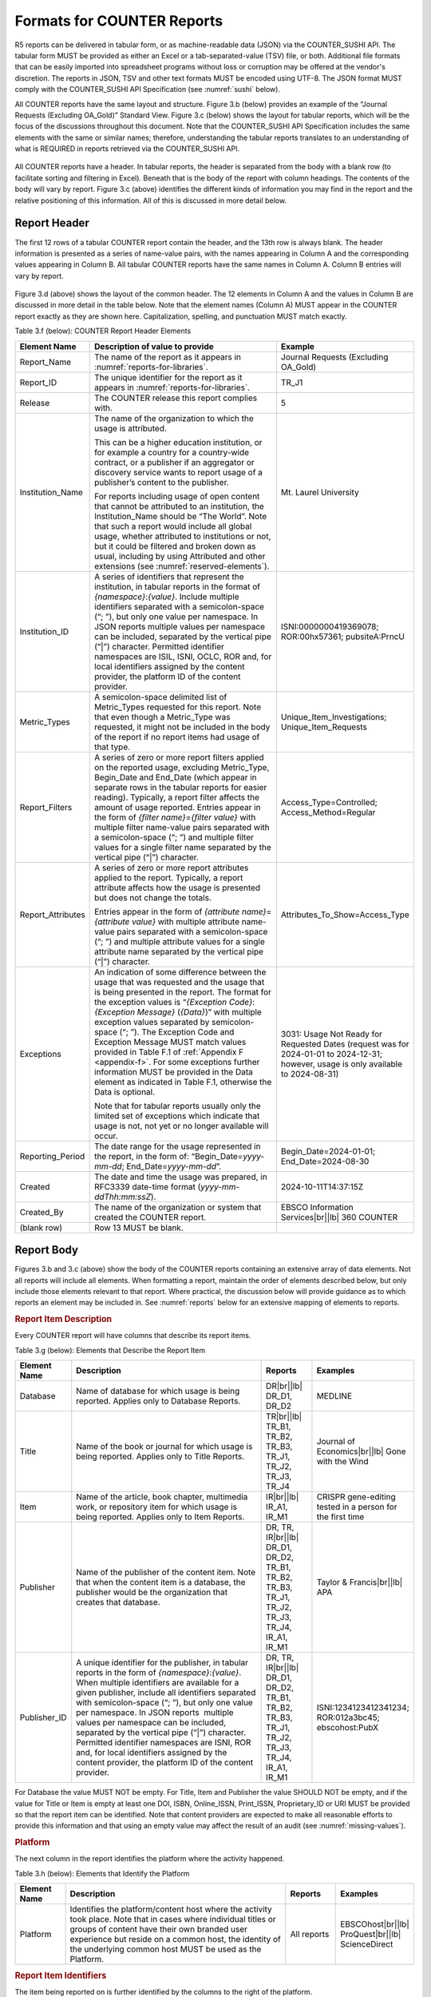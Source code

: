 .. The COUNTER Code of Practice Release 5 © 2017-2023 by COUNTER
   is licensed under CC BY-SA 4.0. To view a copy of this license,
   visit https://creativecommons.org/licenses/by-sa/4.0/

.. _formats:

Formats for COUNTER Reports
---------------------------

R5 reports can be delivered in tabular form, or as machine-readable data (JSON) via the COUNTER_SUSHI API. The tabular form MUST be provided as either an Excel or a tab-separated-value (TSV) file, or both. Additional file formats that can be easily imported into spreadsheet programs without loss or corruption may be offered at the vendor's discretion. The reports in JSON, TSV and other text formats MUST be encoded using UTF-8. The JSON format MUST comply with the COUNTER_SUSHI API Specification (see :numref:`sushi` below).

All COUNTER reports have the same layout and structure. Figure 3.b (below) provides an example of the “Journal Requests (Excluding OA_Gold)” Standard View. Figure 3.c (below) shows the layout for tabular reports, which will be the focus of the discussions throughout this document. Note that the COUNTER_SUSHI API Specification includes the same elements with the same or similar names; therefore, understanding the tabular reports translates to an understanding of what is REQUIRED in reports retrieved via the COUNTER_SUSHI API.

.. figure:: ../_static/img/3b-standard-view-sample.png
   :alt: Standard View sample
   :align: center
   :width: 80%

.. centered:: Figure 3.b: Sample “Journal Requests (Excluding OA_Gold)” Standard View

.. figure:: ../_static/img/3c-tabular-report-layout.png
   :alt: Tabular Report layout
   :align: center
   :width: 80%

.. centered:: Figure 3.c: Layout for tabular COUNTER reports

All COUNTER reports have a header. In tabular reports, the header is separated from the body with a blank row (to facilitate sorting and filtering in Excel). Beneath that is the body of the report with column headings. The contents of the body will vary by report. Figure 3.c (above) identifies the different kinds of information you may find in the report and the relative positioning of this information. All of this is discussed in more detail below.


.. _report-header:

Report Header
"""""""""""""

The first 12 rows of a tabular COUNTER report contain the header, and the 13th row is always blank. The header information is presented as a series of name-value pairs, with the names appearing in Column A and the corresponding values appearing in Column B. All tabular COUNTER reports have the same names in Column A. Column B entries will vary by report.

.. figure:: ../_static/img/3d-tabular-report-header.png
   :alt: Tabular Report layout
   :align: center
   :width: 85%

.. centered:: Figure 3.d: Common Report Header Information

Figure 3.d (above) shows the layout of the common header. The 12 elements in Column A and the values in Column B are discussed in more detail in the table below. Note that the element names (Column A) MUST appear in the COUNTER report exactly as they are shown here. Capitalization, spelling, and punctuation MUST match exactly.

Table 3.f (below): COUNTER Report Header Elements

.. only:: latex

   .. tabularcolumns:: |>{\raggedright\arraybackslash}\Y{0.19}|>{\parskip=\tparskip}\Y{0.48}|>{\raggedright\arraybackslash}\Y{0.33}|

.. list-table::
   :class: longtable
   :widths: 14 57 29
   :header-rows: 1

   * - Element Name
     - Description of value to provide
     - Example

   * - Report_Name
     - The name of the report as it appears in :numref:`reports-for-libraries`.
     - Journal Requests (Excluding OA_Gold)

   * - Report_ID
     - The unique identifier for the report as it appears in :numref:`reports-for-libraries`.
     - TR_J1

   * - Release
     - The COUNTER release this report complies with.
     - 5

   * - Institution_Name
     - The name of the organization to which the usage is attributed.

       This can be a higher education institution, or for example a country for a country-wide contract, or a publisher if an aggregator or discovery service wants to report usage of a publisher’s content to the publisher.

       For reports including usage of open content that cannot be attributed to an institution, the Institution_Name should be “The World”. Note that such a report would include all global usage, whether attributed to institutions or not, but it could be filtered and broken down as usual, including by using Attributed and other extensions (see :numref:`reserved-elements`).
     - Mt. Laurel University

   * - Institution_ID
     - A series of identifiers that represent the institution, in tabular reports in the format of *{namespace}*:*{value}*. Include multiple identifiers separated with a semicolon-space (“; ”), but only one value per namespace. In JSON reports multiple values per namespace can be included, separated by the vertical pipe (“|”) character. Permitted identifier namespaces are ISIL, ISNI, OCLC, ROR and, for local identifiers assigned by the content provider, the platform ID of the content provider.
     - ISNI:0000000419369078; ROR:00hx57361; pubsiteA:PrncU

   * - Metric_Types
     - A semicolon-space delimited list of Metric_Types requested for this report. Note that even though a Metric_Type was requested, it might not be included in the body of the report if no report items had usage of that type.
     - Unique_Item_Investigations; Unique_Item_Requests

   * - Report_Filters
     - A series of zero or more report filters applied on the reported usage, excluding Metric_Type, Begin_Date and End_Date (which appear in separate rows in the tabular reports for easier reading). Typically, a report filter affects the amount of usage reported. Entries appear in the form of *{filter name}*\ =\ *{filter value}* with multiple filter name-value pairs separated with a semicolon-space (“; ”) and multiple filter values for a single filter name separated by the vertical pipe (“|”) character.
     - Access_Type=Controlled; Access_Method=Regular

   * - Report_Attributes
     - A series of zero or more report attributes applied to the report. Typically, a report attribute affects how the usage is presented but does not change the totals.

       Entries appear in the form of *{attribute name}*\ =\ *{attribute value}* with multiple attribute name-value pairs separated with a semicolon-space (“; ”) and multiple attribute values for a single attribute name separated by the vertical pipe (“|”) character.
     - Attributes_To_Show=Access_Type

   * - Exceptions
     - An indication of some difference between the usage that was requested and the usage that is being presented in the report. The format for the exception values is “*{Exception Code}*: *{Exception Message}* (*{Data}*)” with multiple exception values separated by semicolon-space (“; ”). The Exception Code and Exception Message MUST match values provided in Table F.1 of :ref:`Appendix F <appendix-f>`. For some exceptions further information MUST be provided in the Data element as indicated in Table F.1, otherwise the Data is optional.

       Note that for tabular reports usually only the limited set of exceptions which indicate that usage is not, not yet or no longer available will occur.
     - 3031: Usage Not Ready for Requested Dates (request was for 2024-01-01 to 2024-12-31; however, usage is only available to 2024-08-31)

   * - Reporting_Period
     - The date range for the usage represented in the report, in the form of: “Begin_Date=\ *yyyy-mm-dd*; End_Date=\ *yyyy-mm-dd*”.
     - Begin_Date=2024-01-01; End_Date=2024-08-30

   * - Created
     - The date and time the usage was prepared, in RFC3339 date-time format (*yyyy-mm-ddThh:mm:ssZ*).
     - 2024-10-11T14:37:15Z

   * - Created_By
     - The name of the organization or system that created the COUNTER report.
     - EBSCO Information Services\ |br|\ |lb|
       360 COUNTER

   * - (blank row)
     - Row 13 MUST be blank.
     -


Report Body
"""""""""""

Figures 3.b and 3.c (above) show the body of the COUNTER reports containing an extensive array of data elements. Not all reports will include all elements. When formatting a report, maintain the order of elements described below, but only include those elements relevant to that report. Where practical, the discussion below will provide guidance as to which reports an element may be included in. See :numref:`reports` below for an extensive mapping of elements to reports.


.. rubric:: Report Item Description

Every COUNTER report will have columns that describe its report items.

Table 3.g (below): Elements that Describe the Report Item

.. only:: latex

   .. tabularcolumns:: |>{\raggedright\arraybackslash}\Y{0.16}|>{\parskip=\tparskip}\Y{0.42}|>{\raggedright\arraybackslash}\Y{0.17}|>{\raggedright\arraybackslash}\Y{0.25}|

.. list-table::
   :class: longtable
   :widths: 13 54 13 20
   :header-rows: 1

   * - Element Name
     - Description
     - Reports
     - Examples

   * - Database
     - Name of database for which usage is being reported. Applies only to Database Reports.
     - DR\ |br|\ |lb|
       DR_D1, DR_D2
     - MEDLINE

   * - Title
     - Name of the book or journal for which usage is being reported. Applies only to Title Reports.
     - TR\ |br|\ |lb|
       TR_B1, TR_B2, TR_B3, TR_J1, TR_J2, TR_J3, TR_J4
     - Journal of Economics\ |br|\ |lb|
       Gone with the Wind

   * - Item
     - Name of the article, book chapter, multimedia work, or repository item for which usage is being reported. Applies only to Item Reports.
     - IR\ |br|\ |lb|
       IR_A1, IR_M1
     - CRISPR gene-editing tested in a person for the first time

   * - Publisher
     - Name of the publisher of the content item. Note that when the content item is a database, the publisher would be the organization that creates that database.
     - DR, TR, IR\ |br|\ |lb|
       DR_D1, DR_D2, TR_B1, TR_B2, TR_B3, TR_J1, TR_J2, TR_J3, TR_J4, IR_A1, IR_M1
     - Taylor & Francis\ |br|\ |lb|
       APA

   * - Publisher_ID
     - A unique identifier for the publisher, in tabular reports in the form of *{namespace}*:*{value}*. When multiple identifiers are available for a given publisher, include all identifiers separated with semicolon-space (“; ”), but only one value per namespace. In JSON reports  multiple values per namespace can be included, separated by the vertical pipe (“|”) character. Permitted identifier namespaces are ISNI, ROR and, for local identifiers assigned by the content provider, the platform ID of the content provider.
     - DR, TR, IR\ |br|\ |lb|
       DR_D1, DR_D2, TR_B1, TR_B2, TR_B3, TR_J1, TR_J2, TR_J3, TR_J4, IR_A1, IR_M1
     - ISNI:1234123412341234; ROR:012a3bc45; ebscohost:PubX

For Database the value MUST NOT be empty. For Title, Item and Publisher the value SHOULD NOT be empty, and if the value for Title or Item is empty at least one DOI, ISBN, Online_ISSN, Print_ISSN, Proprietary_ID or URI MUST be provided so that the report item can be identified. Note that content providers are expected to make all reasonable efforts to provide this information and that using an empty value may affect the result of an audit (see :numref:`missing-values`).


.. rubric:: Platform

The next column in the report identifies the platform where the activity happened.

Table 3.h (below): Elements that Identify the Platform

.. only:: latex

   .. tabularcolumns:: |>{\raggedright\arraybackslash}\Y{0.16}|>{\parskip=\tparskip}\Y{0.51}|>{\raggedright\arraybackslash}\Y{0.17}|>{\raggedright\arraybackslash}\Y{0.16}|

.. list-table::
   :class: longtable
   :widths: 13 62 13 12
   :header-rows: 1

   * - Element Name
     - Description
     - Reports
     - Examples

   * - Platform
     - Identifies the platform/content host where the activity took place. Note that in cases where individual titles or groups of content have their own branded user experience but reside on a common host, the identity of the underlying common host MUST be used as the Platform.
     - All reports
     - EBSCOhost\ |br|\ |lb|
       ProQuest\ |br|\ |lb|
       ScienceDirect


.. rubric:: Report Item Identifiers

The item being reported on is further identified by the columns to the right of the platform.

Table 3.i (below): Elements for Report Item Identifiers

.. only:: latex

   .. tabularcolumns:: |>{\raggedright\arraybackslash}\Y{0.18}|>{\parskip=\tparskip}\Y{0.41}|>{\raggedright\arraybackslash}\Y{0.17}|>{\raggedright\arraybackslash}\Y{0.24}|

.. list-table::
   :class: longtable
   :widths: 14 53 13 20
   :header-rows: 1

   * - Element Name
     - Description
     - Reports
     - Examples

   * - Authors
     - Authors of the work for which usage is being reported in the format *{author name}* (*{author identifier}*) with one OPTIONAL author identifier in the format *{namespace}*:*{value}*. Permitted identifier namespaces are ISNI and ORCID. A maximum of three authors should be included with multiple authors separated by semicolon-space (“; ”).

       Note that this element is only used in tabular reports, in JSON reports authors are represented as Item_Contributors with Type Author.
     - IR\ |br|\ |lb|
       IR_A1
     - John Smith (ORCID:0000-0001-2345-6789)

   * - Publication_Date
     - Date of publication for the work in the format *yyyy-mm-dd*.
     - IR\ |br|\ |lb|
       IR_A1
     - 2024-09-05

   * - Article_Version
     - ALPSP/NISO code indicating the version of the work. Possible values are the codes for Accepted Manuscript, Version of Record, Corrected Version of Record, and Enhanced Version of Record.
     - IR\ |br|\ |lb|
       IR_A1
     - VoR

   * - DOI
     - Digital Object Identifier for the item being reported on in the format *{DOI prefix}*/*{DOI suffix}*.
     - TR, IR\ |br|\ |lb|
       TR_B1, TR_B2, TR_B3, TR_J1, TR_J2, TR_J3, TR_J4, IR_A1, IR_M1
     - 10.1629/uksg.434

   * - Proprietary_ID
     - A proprietary ID assigned by the content provider for the item being reported on. Format as *{namespace}*:*{value}* where the namespace is the platform ID of the host which assigned the proprietary identifier.
     - DR, TR, IR\ |br|\ |lb|
       DR_D1, DR_D2, TR_B1, TR_B2, TR_B3, TR_J1, TR_J2, TR_J3, TR_J4, IR_A1, IR_M1
     - publisherA:jnrlCode123

   * - ISBN
     - International Standard Book Number in the format ISBN-13 with hyphens.
     - TR, IR\ |br|\ |lb|
       TR_B1, TR_B2, TR_B3
     - 978-3-16-148410-0

   * - Print_ISSN
     - International Standard Serial Number assigned to the print instance of a serial publication in the format *nnnn-nnn[nX]*.
     - TR, IR\ |br|\ |lb|
       TR_B1, TR_B2, TR_B3, TR_J1, TR_J2, TR_J3, TR_J4, IR_A1
     - 0953-1513

   * - Online_ISSN
     - International Standard Serial Number assigned to the online instance of a serial publication in the format *nnnn-nnn[nX]*.
     - TR, IR\ |br|\ |lb|
       TR_B1, TR_B2, TR_B3, TR_J1, TR_J2, TR_J3, TR_J4, IR_A1
     - 2048-7754

   * - Linking_ISSN
     - International Standard Serial Number that links together the ISSNs assigned to all instances of a serial publication in the format *nnnn-nnn[nX]* (JSON reports only).
     - TR, IR\ |br|\ |lb|
       TR_B1, TR_B2, TR_B3, TR_J1, TR_J2, TR_J3, TR_J4, IR_A1
     - 0953-1513

   * - URI
     - Universal Resource Identifier, a valid URL or URN according to RFC 3986.
     - TR, IR\ |br|\ |lb|
       TR_B1, TR_B2, TR_B3, TR_J1, TR_J2, TR_J3, TR_J4, IR_A1, IR_M1
     -

At least one DOI, ISBN, Online_ISSN, Print_ISSN, Proprietary_ID or URI SHOULD be provided for each report item. Note that only one value per identifier is permitted, unless specified otherwise.


.. rubric:: Parent Item Description and Identifiers

When reporting usage on content items like articles and book chapters, it is often desirable to identify the item’s parent item, such as the journal or book it is part of. This next grouping of columns identifies the parents and is used by a small subset of reports.

Table 3.j (below): Elements that Describe a Parent Item

.. only:: latex

   .. tabularcolumns:: |>{\raggedright\arraybackslash}\Y{0.25}|>{\parskip=\tparskip}\Y{0.42}|>{\raggedright\arraybackslash}\Y{0.11}|>{\raggedright\arraybackslash}\Y{0.22}|

.. list-table::
   :class: longtable
   :widths: 19 52 9 20
   :header-rows: 1

   * - Element Name
     - Description
     - Reports
     - Examples

   * - Parent_Title
     - Title of the parent item.
     - IR\ |br|\ |lb|
       IR_A1
     - The Serials Librarian

   * - Parent_Authors
     - Authors of the parent work. See the Authors element in Table 3.i for the format.
     - IR\ |br|\ |lb|
       IR_A1
     -

   * - Parent_Publication_Date
     - Date of publication for the parent work in the format *yyyy-mm-dd*.
     - IR
     -

   * - Parent_Article_Version
     - ALPSP/NISO code indicating the version of the parent work. Possible values are the codes for Accepted Manuscript, Version of Record, Corrected Version of Record, and Enhanced Version of Record.
     - IR\ |br|\ |lb|
       IR_A1
     - VoR

   * - Parent_Data_Type
     - Identifies the nature of the parent.
     - IR
     - Journal

   * - Parent_DOI
     - DOI assigned to the parent item in the format *{DOI prefix}*/*{DOI suffix}*.
     - IR\ |br|\ |lb|
       IR_A1
     -

   * - Parent_Proprietary_ID
     - A proprietary ID that identifies the parent item. Format as *{namespace}*:*{value}* where the namespace is the platform ID of the host which assigned the proprietary identifier.
     - IR\ |br|\ |lb|
       IR_A1
     - TandF:wser20

   * - Parent_ISBN
     - ISBN of the parent item in the format ISBN-13 with hyphens.
     - IR
     -

   * - Parent_Print_ISSN
     - Print ISSN assigned to the parent item in the format *nnnn-nnn[nX]*.
     - IR\ |br|\ |lb|
       IR_A1
     - 0361-526X

   * - Parent_Online_ISSN
     - Online ISSN assigned to the parent item in the format *nnnn-nnn[nX]*.
     - IR\ |br|\ |lb|
       IR_A1
     - 1541-1095

   * - Parent_URI
     - URI (valid URL or URN according to RFC 3986) for the parent item.
     - IR\ |br|\ |lb|
       IR_A1
     - https://www.tandfonline.com/action/journalInformation?journalCode=wser20

At least one DOI, ISBN, Online_ISSN, Print_ISSN, Proprietary_ID or URL MUST be included if parent information is provided for a report item. Note that only one value per identifier is permitted, unless specified otherwise.


.. rubric:: Component Item Description and Identifiers

Repositories often store multiple components for a given repository item. These components could take the form of multiple files or datasets, which can be identified and usage reported on separately in Item Master Reports. Note that the component usage may only be reported for Total_Item_Investigations and Total_Item_Request. For other Metric_Types the usage cannot be broken down by component and the corresponding cells MUST be empty.

Table 3.k (below): Elements that Describe a Component Item

.. only:: latex

   .. tabularcolumns:: |>{\raggedright\arraybackslash}\Y{0.29}|>{\parskip=\tparskip}\Y{0.47}|>{\raggedright\arraybackslash}\Y{0.11}|>{\raggedright\arraybackslash}\Y{0.13}|

.. list-table::
   :class: longtable
   :widths: 21 60 9 10
   :header-rows: 1

   * - Element Name
     - Description
     - Reports
     - Examples

   * - Component_Title
     - Name or title of the component item.
     - IR
     -

   * - Component_Authors
     - Authors of the component item. See the Authors element in Table 3.i for the format.
     - IR
     -

   * - Component_Publication_Date
     - Date of publication for the component item in the format *yyyy-mm-dd*.
     - IR
     -

   * - Component_Data_Type
     - Data type of the component item.
     - IR
     -

   * - Component_DOI
     - DOI assigned to the component item in the format *{DOI prefix}*/*{DOI suffix}*.
     - IR
     -

   * - Component_Proprietary_ID
     - A proprietary ID assigned by the repository to uniquely identify the component. Format as *{namespace}*:*{value}* where the namespace is the platform ID of the repository which assigned the proprietary identifier.
     - IR
     -

   * - Component_ISBN
     - ISBN that is assigned to the component item in the format ISBN-13 with hyphens.
     - IR
     -

   * - Component_Print_ISSN
     - Print ISSN that is assigned to the component item in the format *nnnn-nnn[nX]*.
     - IR
     -

   * - Component_Online_ISSN
     - Online ISSN that is assigned to the component item in the format *nnnn-nnn[nX]*.
     - IR
     -

   * - Component_URI
     - URI (valid URL or URN according to RFC 3986) assigned to the component item.
     - IR
     -

At least one DOI, ISBN, Online_ISSN, Print_ISSN, Proprietary_ID or URI per component MUST be included if component information is provided for a report item. Note that only one value per identifier is permitted, unless specified otherwise.


.. rubric:: Item and Report Attributes

Table 3.l (below): Elements for Item and Report Attributes

.. only:: latex

   .. tabularcolumns:: |>{\raggedright\arraybackslash}\Y{0.17}|>{\parskip=\tparskip}\Y{0.53}|>{\raggedright\arraybackslash}\Y{0.17}|>{\raggedright\arraybackslash}\Y{0.13}|

.. list-table::
   :class: longtable
   :widths: 13 62 13 12
   :header-rows: 1

   * - Element Name
     - Description
     - Reports
     - Examples

   * - Data_Type
     - Nature of the content that was used.

       See :numref:`data-types` for more detail.
     - PR, DR, TR, IR
     - Book\ |br|\ |lb|
       Journal

   * - Section_Type
     - When content is accessed in chunks or sections, this attribute describes the nature of the content unit.

       See :numref:`section-types` for more detail.
     - TR
     - Article\ |br|\ |lb|
       Chapter

   * - YOP
     - Year of publication for the item being reported on.

       See :numref:`yop` for more detail.
     - TR, IR\ |br|\ |lb|
       TR_B1, TR_B2, TR_B3, TR_J4
     - 1997

   * - Access_Type
     - See :numref:`access-types` for more detail.
     - TR, IR\ |br|\ |lb|
       TR_B3, TR_J3, IR_A1
     - Controlled\ |br|\ |lb|
       OA_Gold

   * - Access_Method
     - See :numref:`access-methods` for more detail.
     - PR, DR, TR, IR
     - Regular\ |br|\ |lb|
       TDM

If one of the elements is included in a report, either because it is mandatory for a Standard View (as specified in :numref:`reports`) or it is requested for a Master Report, a permissible value MUST be specified for each report item. The only exception is Section_Type which MUST be empty (tabular reports) or omitted (JSON reports) for Data_Type Book and Unique_Title metrics, since it is not applicable in this case. Note that this results in two report items in JSON reports, one for the Total_Item and Unique_Item metrics with Section_Type and one for the Unique_Title metrics without Section_Type.


.. rubric:: Metric Type

Table 3.m (below): Report Element for Metric_Type

.. only:: latex

   .. tabularcolumns:: |>{\raggedright\arraybackslash}\Y{0.16}|>{\parskip=\tparskip}\Y{0.4}|>{\raggedright\arraybackslash}\Y{0.17}|>{\raggedright\arraybackslash}\Y{0.26}|

.. list-table::
   :class: longtable
   :widths: 13 54 13 20
   :header-rows: 1

   * - Element Name
     - Description
     - Reports
     - Examples

   * - Metric_Type
     - The type of activity that is being counted.

       See :numref:`metric-types` for more detail.
     - All reports
     - Total_Item_Investigations


.. rubric:: Usage Data

Table 3.n (below): Elements for Usage Data

.. only:: latex

   .. tabularcolumns:: |>{\raggedright\arraybackslash}\Y{0.24}|>{\parskip=\tparskip}\Y{0.46}|>{\raggedright\arraybackslash}\Y{0.17}|>{\raggedright\arraybackslash}\Y{0.13}|

.. list-table::
   :class: longtable
   :widths: 18 57 13 12
   :header-rows: 1

   * - Element Name
     - Description
     - Reports
     - Examples

   * - Reporting_Period_Total
     - Total of usage in this row for all months covered. Note that this element does NOT appear in the JSON reports, instead the JSON format offers a Granularity report attribute (see :numref:`filters-attributes` for details).
     - All reports
     - 123456

   * - *Mmm-yyyy*
     - A series of columns with usage for each month covered by the report. The format is *Mmm-yyyy*. Note: In the JSON format this is represented by Begin_Date and End_Date date elements for each month.
     - All reports
     - May-2024
